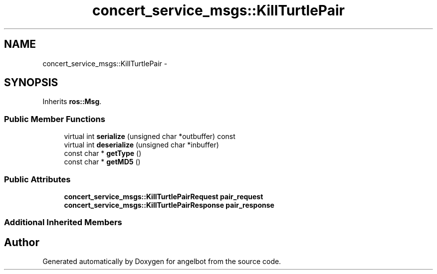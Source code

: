 .TH "concert_service_msgs::KillTurtlePair" 3 "Sat Jul 9 2016" "angelbot" \" -*- nroff -*-
.ad l
.nh
.SH NAME
concert_service_msgs::KillTurtlePair \- 
.SH SYNOPSIS
.br
.PP
.PP
Inherits \fBros::Msg\fP\&.
.SS "Public Member Functions"

.in +1c
.ti -1c
.RI "virtual int \fBserialize\fP (unsigned char *outbuffer) const "
.br
.ti -1c
.RI "virtual int \fBdeserialize\fP (unsigned char *inbuffer)"
.br
.ti -1c
.RI "const char * \fBgetType\fP ()"
.br
.ti -1c
.RI "const char * \fBgetMD5\fP ()"
.br
.in -1c
.SS "Public Attributes"

.in +1c
.ti -1c
.RI "\fBconcert_service_msgs::KillTurtlePairRequest\fP \fBpair_request\fP"
.br
.ti -1c
.RI "\fBconcert_service_msgs::KillTurtlePairResponse\fP \fBpair_response\fP"
.br
.in -1c
.SS "Additional Inherited Members"


.SH "Author"
.PP 
Generated automatically by Doxygen for angelbot from the source code\&.
